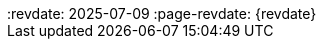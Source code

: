 ++++
<div class="api-doc">
:revdate: 2025-07-09
:page-revdate: {revdate}
    <redoc id='redoc-container'></redoc>
    <script src="https://cdn.redoc.ly/redoc/latest/bundles/redoc.standalone.js"></script>
    <script>
        Redoc.init('./_attachments/v1.5-swagger.json',
        {scrollYOffset: '.toolbar'},
        document.getElementById('redoc-container'))
    </script>
</div>
++++
